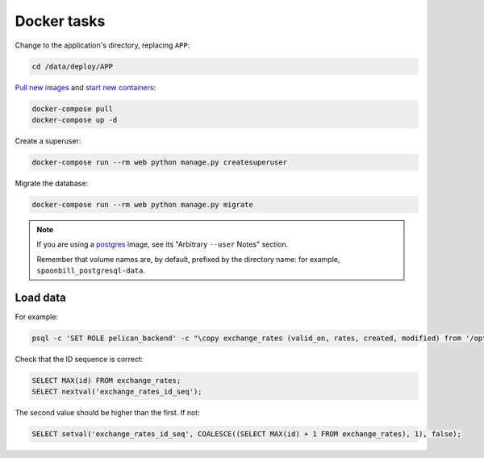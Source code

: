 Docker tasks
============

Change to the application's directory, replacing ``APP``:

.. code-block:: bash

   cd /data/deploy/APP

`Pull new images <https://docs.docker.com/engine/reference/commandline/compose_pull/>`__ and `start new containers <https://docs.docker.com/engine/reference/commandline/compose_up/>`__:

.. code-block:: bash

   docker-compose pull
   docker-compose up -d

Create a superuser:

.. code-block:: bash

   docker-compose run --rm web python manage.py createsuperuser

Migrate the database:

.. code-block:: bash

   docker-compose run --rm web python manage.py migrate

.. note::

   If you are using a `postgres <https://hub.docker.com/_/postgres/>`__ image, see its "Arbitrary ``--user`` Notes" section.

   Remember that volume names are, by default, prefixed by the directory name: for example, ``spoonbill_postgresql-data``.

Load data
---------

For example:

.. code-block:: bash

   psql -c 'SET ROLE pelican_backend' -c "\copy exchange_rates (valid_on, rates, created, modified) from '/opt/pelican-backend/exchange_rates.csv' delimiter ',' csv header;" pelican_backend

Check that the ID sequence is correct:

.. code-block:: sql

   SELECT MAX(id) FROM exchange_rates;
   SELECT nextval('exchange_rates_id_seq');

The second value should be higher than the first. If not:

.. code-block:: sql

   SELECT setval('exchange_rates_id_seq', COALESCE((SELECT MAX(id) + 1 FROM exchange_rates), 1), false);
